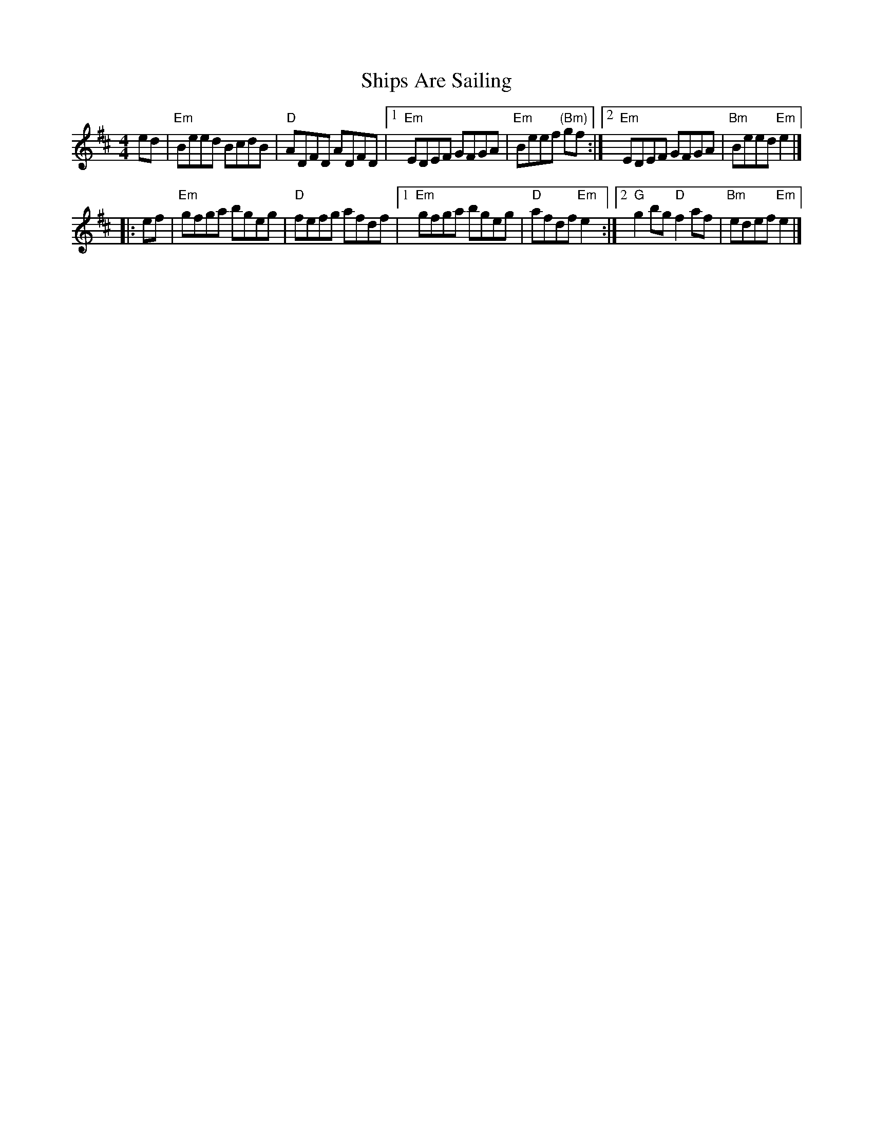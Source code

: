 X: 1
T: Ships Are Sailing
S: New England Fiddler's Repertoire (Randy Miller et al)
N: arr. T. Traub 11-19-2002
R: Reel
M: 4/4
L: 1/8
K: Edor
ed |\
"Em"Beed BcdB | "D"ADFD ADFD \
|1 "Em"EDEF GFGA | "Em"Beef "(Bm)"gf \
:|2 "Em"EDEF GFGA | "Bm"Beed "Em"e2 |]
|: ef |\
"Em"gfga bgeg | "D"fefg afdf \
|1 "Em"gfga bgeg | "D"afdf "Em"e2 \
:|2 "G"g2 bg "D"f2 af | "Bm"edef "Em"e2 |]
